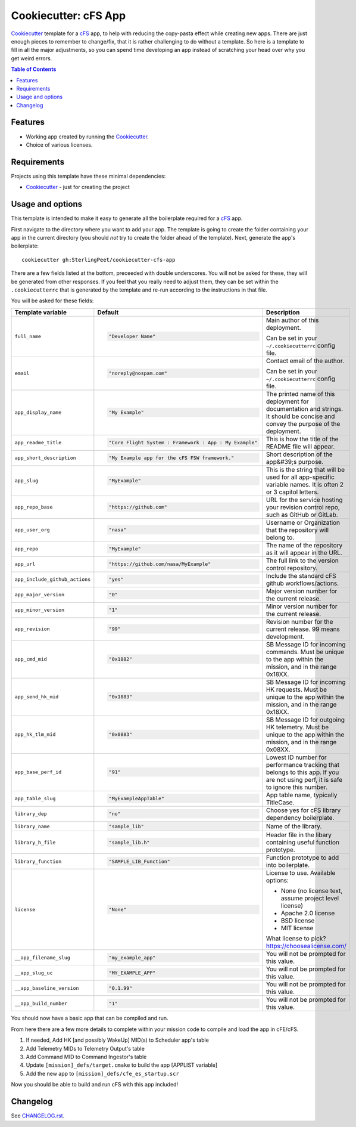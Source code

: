 .. DO NOT EDIT THIS FILE DIRECTLY!!!  Edit the template in ci/templates/README.rst
.. and then regenerate this file by running the ci/bootstrap.py script.
..

=====================
Cookiecutter: cFS App
=====================

Cookiecutter_ template for a `cFS`_ app, to help with reducing the copy-pasta effect while creating new apps.
There are just enough pieces to remember to change/fix, that it is rather challenging to do without a template.
So here is a template to fill in all the major adjustments, so you can spend time developing an app instead of scratching your head over why you get weird errors.

.. contents:: Table of Contents

Features
--------

* Working app created by running the Cookiecutter_.
* Choice of various licenses.

Requirements
------------

Projects using this template have these minimal dependencies:

* Cookiecutter_ - just for creating the project

Usage and options
-----------------

This template is intended to make it easy to generate all the boilerplate required for a `cFS`_ app.

First navigate to the directory where you want to add your app.
The template is going to create the folder containing your app in the current directory (you should *not* try to create the folder ahead of the template).
Next, generate the app's boilerplate::

  cookiecutter gh:SterlingPeet/cookiecutter-cfs-app

There are a few fields listed at the bottom, preceeded with double underscores.
You will not be asked for these, they will be generated from other responses.
If you feel that you really need to adjust them, they can be set within the ``.cookiecutterrc`` that is generated by the template and re-run according to the instructions in that file.

You will be asked for these fields:

.. list-table::
    :header-rows: 1

    * - Template variable
      - Default
      - Description

    * - ``full_name``
      - .. code:: python

            "Developer Name"

      - Main author of this deployment.

        Can be set in your ``~/.cookiecutterrc`` config file.

    * - ``email``
      - .. code:: python

            "noreply@nospam.com"

      - Contact email of the author.

        Can be set in your ``~/.cookiecutterrc`` config file.

    * - ``app_display_name``
      - .. code:: python

            "My Example"

      - The printed name of this deployment for documentation and strings.  It should be concise and convey the purpose of the deployment.

    * - ``app_readme_title``
      - .. code:: python

            "Core Flight System : Framework : App : My Example"

      - This is how the title of the README file will appear.

    * - ``app_short_description``
      - .. code:: python

            "My Example app for the cFS FSW framework."

      - Short description of the app&#39;s purpose.

    * - ``app_slug``
      - .. code:: python

            "MyExample"

      - This is the string that will be used for all app-specific variable names.  It is often 2 or 3 capitol letters.

    * - ``app_repo_base``
      - .. code:: python

            "https://github.com"

      - URL for the service hosting your revision control repo, such as GitHub or GitLab.

    * - ``app_user_org``
      - .. code:: python

            "nasa"

      - Username or Organization that the repository will belong to.

    * - ``app_repo``
      - .. code:: python

            "MyExample"

      - The name of the repository as it will appear in the URL.

    * - ``app_url``
      - .. code:: python

            "https://github.com/nasa/MyExample"

      - The full link to the version control repository.

    * - ``app_include_github_actions``
      - .. code:: python

            "yes"

      - Include the standard cFS github workflows/actions.

    * - ``app_major_version``
      - .. code:: python

            "0"

      - Major version number for the current release.

    * - ``app_minor_version``
      - .. code:: python

            "1"

      - Minor version number for the current release.

    * - ``app_revision``
      - .. code:: python

            "99"

      - Revision number for the current release.  99 means development.

    * - ``app_cmd_mid``
      - .. code:: python

            "0x1882"

      - SB Message ID for incoming commands.  Must be unique to the app within the mission, and in the range 0x18XX.

    * - ``app_send_hk_mid``
      - .. code:: python

            "0x1883"

      - SB Message ID for incoming HK requests.  Must be unique to the app within the mission, and in the range 0x18XX.

    * - ``app_hk_tlm_mid``
      - .. code:: python

            "0x0883"

      - SB Message ID for outgoing HK telemetry.  Must be unique to the app within the mission, and in the range 0x08XX.

    * - ``app_base_perf_id``
      - .. code:: python

            "91"

      - Lowest ID number for performance tracking that belongs to this app.  If you are not using perf, it is safe to ignore this number.

    * - ``app_table_slug``
      - .. code:: python

            "MyExampleAppTable"

      - App table name, typically TitleCase.

    * - ``library_dep``
      - .. code:: python

            "no"

      - Choose yes for cFS library dependency boilerplate.

    * - ``library_name``
      - .. code:: python

            "sample_lib"

      - Name of the library.

    * - ``library_h_file``
      - .. code:: python

            "sample_lib.h"

      - Header file in the libary containing useful function prototype.

    * - ``library_function``
      - .. code:: python

            "SAMPLE_LIB_Function"

      - Function prototype to add into boilerplate.

    * - ``license``
      - .. code:: python

            "None"

      - License to use. Available options:

        * None (no license text, assume project level license)
        * Apache 2.0 license
        * BSD license
        * MIT license

        What license to pick? https://choosealicense.com/

    * - ``__app_filename_slug``
      - .. code:: python

            "my_example_app"

      - You will not be prompted for this value.

    * - ``__app_slug_uc``
      - .. code:: python

            "MY_EXAMPLE_APP"

      - You will not be prompted for this value.

    * - ``__app_baseline_version``
      - .. code:: python

            "0.1.99"

      - You will not be prompted for this value.

    * - ``__app_build_number``
      - .. code:: python

            "1"

      - You will not be prompted for this value.


You should now have a basic app that can be compiled and run.

From here there are a few more details to complete within your mission code to compile and load the app in cFE/cFS.

1. If needed, Add HK [and possibly WakeUp] MID(s) to Scheduler app's table
2. Add Telemetry MIDs to Telemetry Output's table
3. Add Command MID to Command Ingestor's table
4. Update ``[mission]_defs/target.cmake`` to build the app [APPLIST variable]
5. Add the new app to ``[mission]_defs/cfe_es_startup.scr``

Now you should be able to build and run cFS with this app included!


Changelog
---------

See `CHANGELOG.rst <https://github.com/SterlingPeet/cookiecutter-cfs-app/tree/master/CHANGELOG.rst>`_.

.. _Cookiecutter: https://github.gatech.edu/audreyr/cookiecutter
.. _cFS: https://cfs.gsfc.nasa.gov
.. _slug: https://en.wikipedia.org/wiki/Clean_URL#Slug
